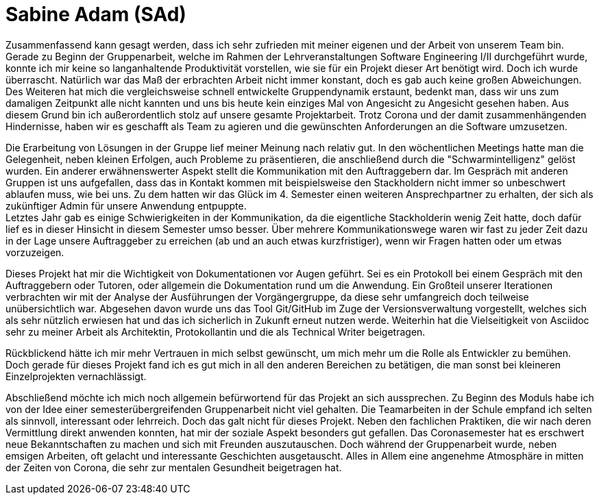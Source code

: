 = Sabine Adam (SAd)

//stolz auf
//was lief gut
//neu gelernt
//besser beim nächsten Mal

Zusammenfassend kann gesagt werden, dass ich sehr zufrieden mit meiner eigenen und der Arbeit von unserem Team bin. Gerade zu Beginn der Gruppenarbeit, welche im Rahmen der Lehrveranstaltungen Software Engineering I/II durchgeführt wurde, konnte ich mir keine so langanhaltende Produktivität vorstellen, wie sie für ein Projekt dieser Art benötigt wird. Doch ich wurde überrascht. Natürlich war das Maß der erbrachten Arbeit nicht immer konstant, doch es gab auch keine großen Abweichungen. Des Weiteren hat mich die vergleichsweise schnell entwickelte Gruppendynamik erstaunt, bedenkt man, dass wir uns zum damaligen Zeitpunkt alle nicht kannten und uns bis heute kein einziges Mal von Angesicht zu Angesicht gesehen haben. Aus diesem Grund bin ich außerordentlich stolz auf unsere gesamte Projektarbeit. Trotz Corona und der damit zusammenhängenden Hindernisse, haben wir es geschafft als Team zu agieren und die gewünschten Anforderungen an die Software umzusetzen.

Die Erarbeitung von Lösungen in der Gruppe lief meiner Meinung nach relativ gut. In den wöchentlichen Meetings hatte man die Gelegenheit, neben kleinen Erfolgen, auch Probleme zu präsentieren, die anschließend durch die "Schwarmintelligenz" gelöst wurden. Ein anderer erwähnenswerter Aspekt stellt die Kommunikation mit den Auftraggebern dar. Im Gespräch mit anderen Gruppen ist uns aufgefallen, dass das in Kontakt kommen mit beispielsweise den Stackholdern nicht immer so unbeschwert ablaufen muss, wie bei uns. Zu dem hatten wir das Glück im 4. Semester einen weiteren Ansprechpartner zu erhalten, der sich als zukünftiger Admin für unsere Anwendung entpuppte. +
Letztes Jahr gab es einige Schwierigkeiten in der Kommunikation, da die eigentliche Stackholderin wenig Zeit hatte, doch dafür lief es in dieser Hinsicht in diesem Semester umso besser. Über mehrere Kommunikationswege waren wir fast zu jeder Zeit dazu in der Lage unsere Auftraggeber zu erreichen (ab und an auch etwas kurzfristiger), wenn wir Fragen hatten oder um etwas vorzuzeigen.

Dieses Projekt hat mir die Wichtigkeit von Dokumentationen vor Augen geführt. Sei es ein Protokoll bei einem Gespräch mit den Auftraggebern oder Tutoren, oder allgemein die Dokumentation rund um die Anwendung. Ein Großteil unserer Iterationen verbrachten wir mit der Analyse der Ausführungen der Vorgängergruppe, da diese sehr umfangreich doch teilweise unübersichtlich war. Abgesehen davon wurde uns das Tool Git/GitHub im Zuge der Versionsverwaltung vorgestellt, welches sich als sehr nützlich erwiesen hat und das ich sicherlich in Zukunft erneut nutzen werde. Weiterhin hat die Vielseitigkeit von Asciidoc sehr zu meiner Arbeit als Architektin, Protokollantin und die als Technical Writer beigetragen.

Rückblickend hätte ich mir mehr Vertrauen in mich selbst gewünscht, um mich mehr um die Rolle als Entwickler zu bemühen. Doch gerade für dieses Projekt fand ich es gut mich in all den anderen Bereichen zu betätigen, die man sonst bei kleineren Einzelprojekten vernachlässigt.

Abschließend möchte ich mich noch allgemein befürwortend für das Projekt an sich aussprechen. Zu Beginn des Moduls habe ich von der Idee einer semesterübergreifenden Gruppenarbeit nicht viel gehalten. Die Teamarbeiten in der Schule empfand ich selten als sinnvoll, interessant oder lehrreich. Doch das galt nicht für dieses Projekt. Neben den fachlichen Praktiken, die wir nach deren Vermittlung direkt anwenden konnten, hat mir der soziale Aspekt besonders gut gefallen. Das Coronasemester hat es erschwert neue Bekanntschaften zu machen und sich mit Freunden auszutauschen. Doch während der Gruppenarbeit wurde, neben emsigen Arbeiten, oft gelacht und interessante Geschichten ausgetauscht. Alles in Allem eine angenehme Atmosphäre in mitten der Zeiten von Corona, die sehr zur mentalen Gesundheit beigetragen hat.